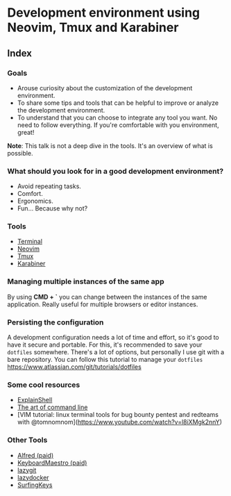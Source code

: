 * Development environment using Neovim, Tmux and Karabiner
** Index
*** Goals
- Arouse curiosity about the customization of the development
  environment.
- To share some tips and tools that can be helpful to improve or analyze
  the development environment.
- To understand that you can choose to integrate any tool you want. No
  need to follow everything. If you're comfortable with you environment,
  great!

*Note*: This talk is not a deep dive in the tools. It's an overview of
what is possible.

*** What should you look for in a good development environment?
- Avoid repeating tasks.
- Comfort.
- Ergonomics.
- Fun... Because why not?

*** Tools
- [[./terminal.md][Terminal]]
- [[./neovim.md][Neovim]]
- [[./tmux.md][Tmux]]
- [[./karabiner.md][Karabiner]]

*** Managing multiple instances of the same app
By using *CMD + `* you can change between the instances of the same
application. Really useful for multiple browsers or editor instances.

*** Persisting the configuration

A development configuration needs a lot of time and effort, so it's good
to have it secure and portable. For this, it's recommended to save your
=dotfiles= somewhere. There's a lot of options, but personally I use git
with a bare repository. You can follow this tutorial to manage your
=dotfiles= https://www.atlassian.com/git/tutorials/dotfiles

*** Some cool resources
- [[https://explainshell.com/][ExplainShell]]
- [[https://github.com/jlevy/the-art-of-command-line][The art of command
  line]]
- [VIM tutorial: linux terminal tools for bug bounty pentest and
  redteams with @tomnomnom](https://www.youtube.com/watch?v=l8iXMgk2nnY)

*** Other Tools
- [[https://www.alfredapp.com/][Alfred (paid)]]
- [[https://www.keyboardmaestro.com/main/][KeyboardMaestro (paid)]]
- [[https://github.com/jesseduffield/lazygit][lazygit]]
- [[https://github.com/jesseduffield/lazydocker][lazydocker]]
- [[https://github.com/brookhong/Surfingkeys][SurfingKeys]]
